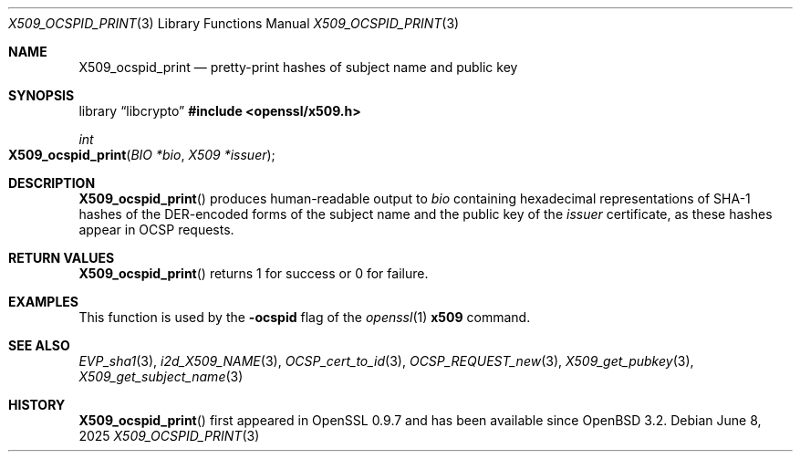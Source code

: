 .\" $OpenBSD: X509_ocspid_print.3,v 1.2 2025/06/08 22:40:30 schwarze Exp $
.\"
.\" Copyright (c) 2021 Ingo Schwarze <schwarze@openbsd.org>
.\"
.\" Permission to use, copy, modify, and distribute this software for any
.\" purpose with or without fee is hereby granted, provided that the above
.\" copyright notice and this permission notice appear in all copies.
.\"
.\" THE SOFTWARE IS PROVIDED "AS IS" AND THE AUTHOR DISCLAIMS ALL WARRANTIES
.\" WITH REGARD TO THIS SOFTWARE INCLUDING ALL IMPLIED WARRANTIES OF
.\" MERCHANTABILITY AND FITNESS. IN NO EVENT SHALL THE AUTHOR BE LIABLE FOR
.\" ANY SPECIAL, DIRECT, INDIRECT, OR CONSEQUENTIAL DAMAGES OR ANY DAMAGES
.\" WHATSOEVER RESULTING FROM LOSS OF USE, DATA OR PROFITS, WHETHER IN AN
.\" ACTION OF CONTRACT, NEGLIGENCE OR OTHER TORTIOUS ACTION, ARISING OUT OF
.\" OR IN CONNECTION WITH THE USE OR PERFORMANCE OF THIS SOFTWARE.
.\"
.Dd $Mdocdate: June 8 2025 $
.Dt X509_OCSPID_PRINT 3
.Os
.Sh NAME
.Nm X509_ocspid_print
.Nd pretty-print hashes of subject name and public key
.Sh SYNOPSIS
.Lb libcrypto
.In openssl/x509.h
.Ft int
.Fo X509_ocspid_print
.Fa "BIO *bio"
.Fa "X509 *issuer"
.Fc
.Sh DESCRIPTION
.Fn X509_ocspid_print
produces human-readable output to
.Fa bio
containing hexadecimal representations of SHA-1 hashes of the
DER-encoded forms of the subject name and the public key of the
.Fa issuer
certificate, as these hashes appear in OCSP requests.
.Sh RETURN VALUES
.Fn X509_ocspid_print
returns 1 for success or 0 for failure.
.Sh EXAMPLES
This function is used by the
.Fl ocspid
flag of the
.Xr openssl 1
.Cm x509
command.
.Sh SEE ALSO
.Xr EVP_sha1 3 ,
.Xr i2d_X509_NAME 3 ,
.Xr OCSP_cert_to_id 3 ,
.Xr OCSP_REQUEST_new 3 ,
.Xr X509_get_pubkey 3 ,
.Xr X509_get_subject_name 3
.Sh HISTORY
.Fn X509_ocspid_print
first appeared in OpenSSL 0.9.7 and has been available since
.Ox 3.2 .
